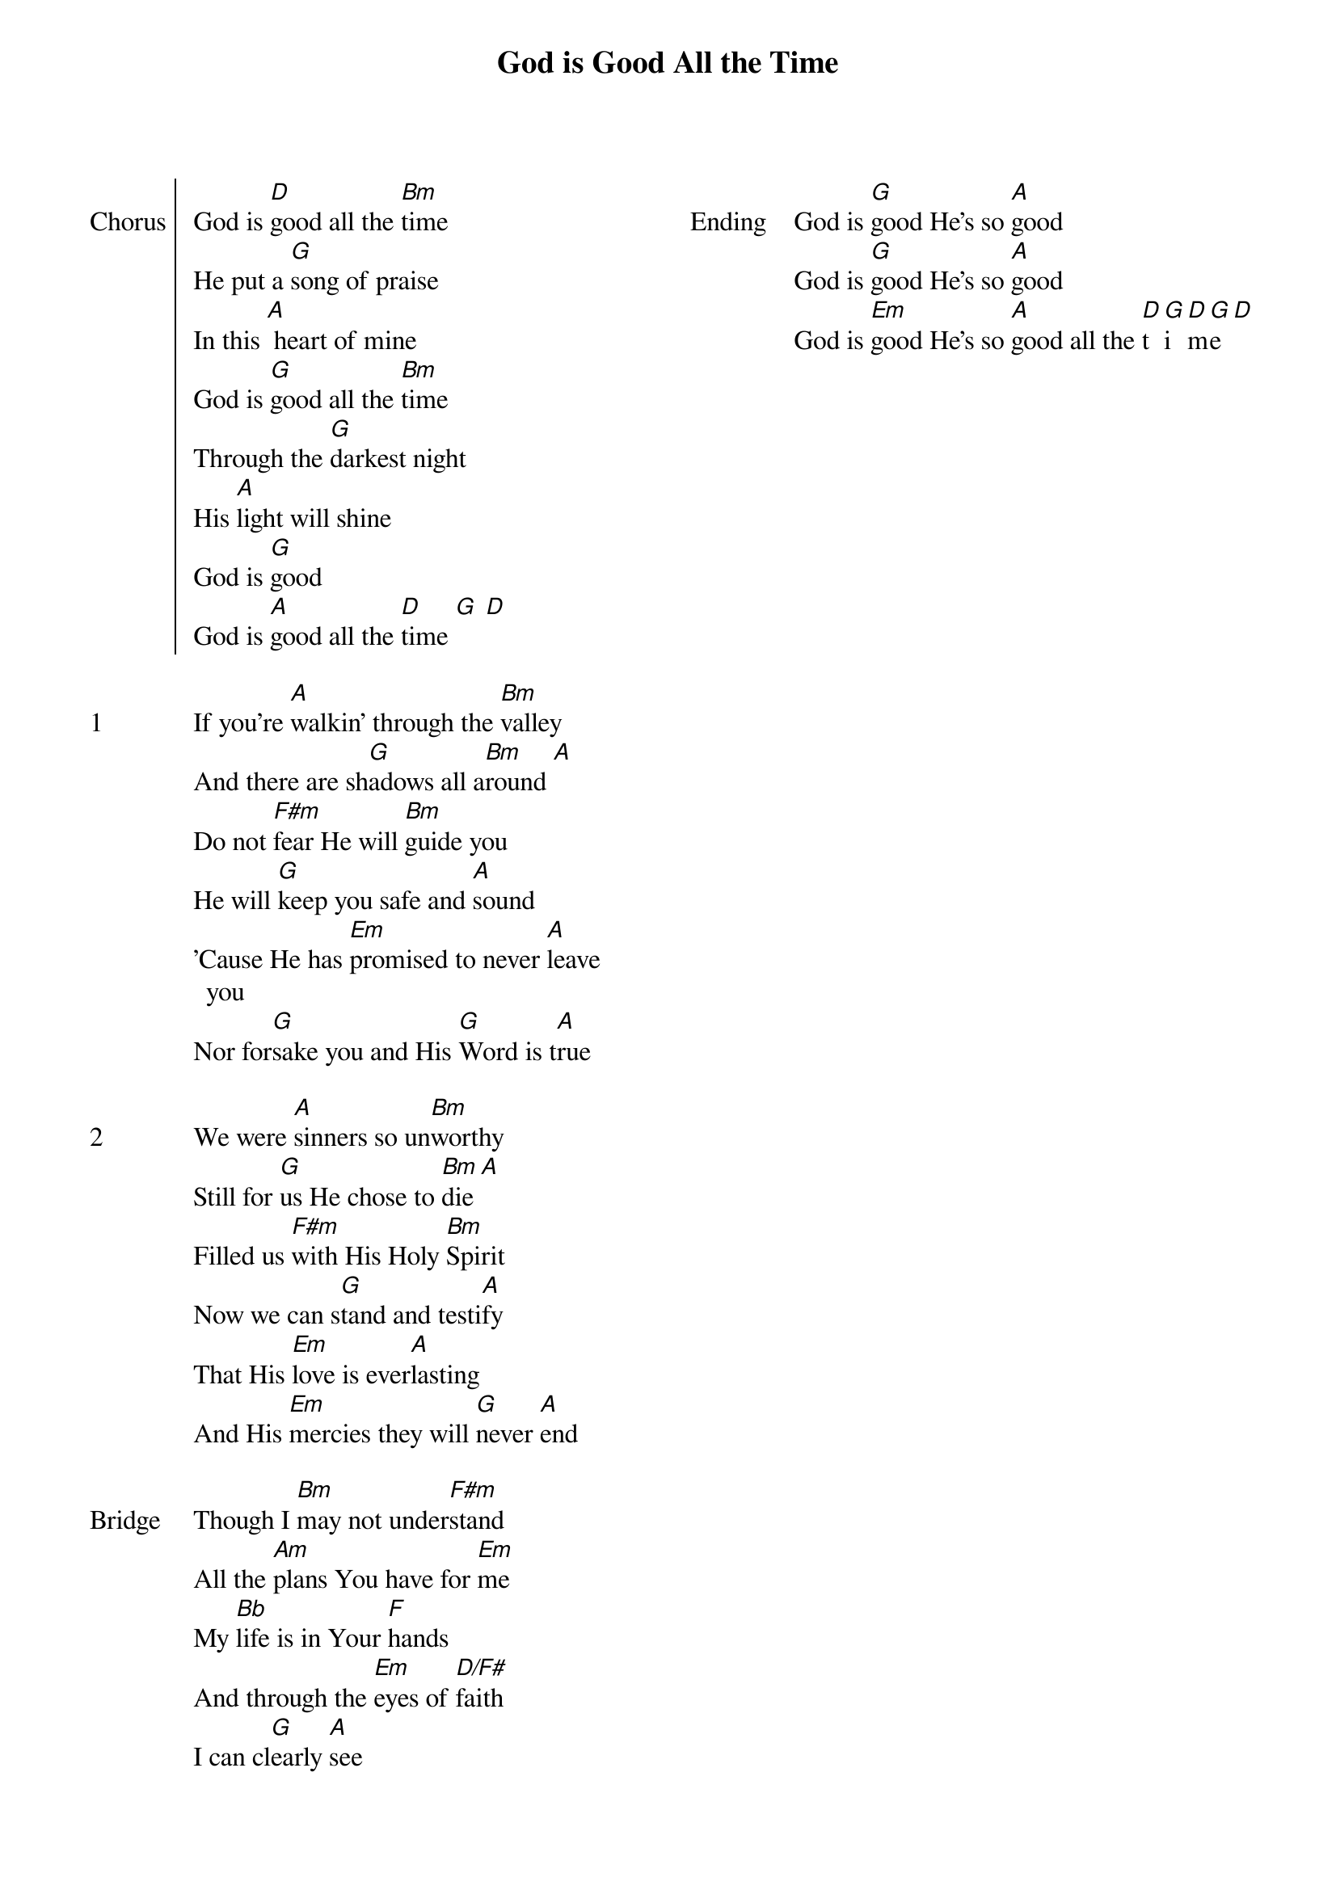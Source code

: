 {title: God is Good All the Time}
{ng}
{columns: 2}

{soc: Chorus}
God is [D]good all the [Bm]time
He put a [G]song of praise
In this [A] heart of mine
God is [G]good all the [Bm]time
Through the [G]darkest night
His [A]light will shine
God is [G]good
God is [A]good all the [D]time [G] [D]
{eoc}

{sov: 1}
If you're [A]walkin' through the [Bm]valley
And there are sh[G]adows all a[Bm]round [A]
Do not [F#m]fear He will [Bm]guide you
He will [G]keep you safe and [A]sound
'Cause He has [Em]promised to never [A]leave you
Nor for[G]sake you and His [G]Word is t[A]rue
{eov}

{sov: 2}
We were [A]sinners so un[Bm]worthy
Still for [G]us He chose to [Bm]die [A]
Filled us [F#m]with His Holy [Bm]Spirit
Now we can s[G]tand and testi[A]fy
That His [Em]love is ever[A]lasting
And His [Em]mercies they will [G]never [A]end
{eov}

{sov: Bridge}
Though I [Bm]may not under[F#m]stand
All the [Am]plans You have for [Em]me
My [Bb]life is in Your [F]hands
And through the [Em]eyes of [D/F#]faith
I can cl[G]early [A]see
{eov}

{sov: Ending}
God is [G]good He's so [A]good
God is [G]good He's so [A]good
God is [Em]good He's so [A]good all the [D]t[G]i[D]m[G]e [D]
{eov}